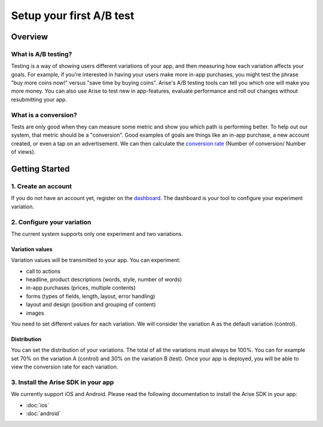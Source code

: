 .. meta::
   :description: First A/B test setup

Setup your first A/B test
*************************


Overview
===============

What is A/B testing?
---------------------
Testing is a way of showing users different variations of your app, and then measuring how each variation affects your goals.  For example, if you're interested in having your users make more in-app purchases, you might test the phrase "buy more coins now!" versus "save time by buying coins".  Arise's A/B testing tools can tell you which one will make you more money. You can also use Arise to test new in app-features, evaluate performance and roll out changes without resubmitting your app.

What is a conversion?
----------------------
Tests are only good when they can measure some metric and show you which path is performing better.  To help out our system, that metric should be a "conversion". Good examples of goals are things like an in-app purchase, a new account created, or even a tap on an advertisement. We can then calculate the `conversion rate`_ (Number of conversion/ Number of views).

.. _`conversion rate`: http://en.wikipedia.org/wiki/Conversion_rate


Getting Started
===============

1. Create an account
--------------------

If you do not have an account yet, register on the dashboard_. The dashboard is your tool to configure your experiment variation.

.. _dashboard: http://staging.arise.io/

2. Configure your variation
---------------------------

The current system supports only one experiment and two variations.

Variation values
+++++++++++++++++

Variation values will be transmitted to your app. You can experiment:

* call to actions
* headline, product descriptions (words, style, number of words)
* in-app purchases (prices, multiple contents)
* forms (types of fields, length, layout, error handling)
* layout and design (position and grouping of content)
* images

You need to set different values for each variation. We will consider the variation A as the default variation (control).

Distribution
++++++++++++

You can set the distribution of your variations. The total of all the variations must always be 100%. You can for example set 70% on the variation A (control) and 30% on the variation B (test). Once your app is deployed, you will be able to view the conversion rate for each variation.


3. Install the Arise SDK in your app
-------------------------------------

We currently support iOS and Android. Please read the following documentation to install the Arise SDK in your app:

* :doc:`ios`
* :doc:`android`

.. _iOS: http://staging.arise.io/
